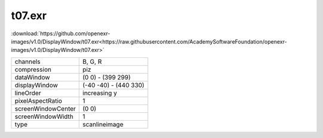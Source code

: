 ..
  SPDX-License-Identifier: BSD-3-Clause
  Copyright Contributors to the OpenEXR Project.

t07.exr
#######

:download:`https://github.com/openexr-images/v1.0/DisplayWindow/t07.exr<https://raw.githubusercontent.com/AcademySoftwareFoundation/openexr-images/v1.0/DisplayWindow/t07.exr>`

.. image:: https://raw.githubusercontent.com/cary-ilm/openexr-images/docs/DisplayWindow/t07.jpg
   :target: https://raw.githubusercontent.com/cary-ilm/openexr-images/docs/DisplayWindow/t07.exr

.. list-table::
   :align: left

   * - channels
     - B, G, R
   * - compression
     - piz
   * - dataWindow
     - (0 0) - (399 299)
   * - displayWindow
     - (-40 -40) - (440 330)
   * - lineOrder
     - increasing y
   * - pixelAspectRatio
     - 1
   * - screenWindowCenter
     - (0 0)
   * - screenWindowWidth
     - 1
   * - type
     - scanlineimage
